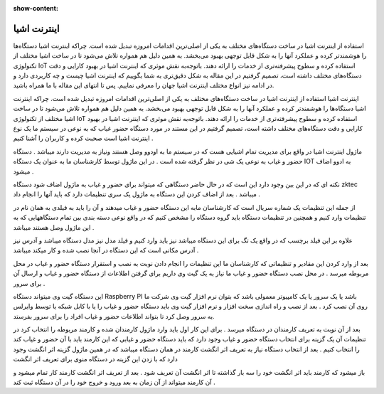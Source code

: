 :show-content:

============
اینترنت اشیا
============
استفاده از اینترنت اشیا در ساخت دستگاه‌های مختلف به یکی از اصلی‌ترین اقدامات امروزه تبدیل شده است. چراکه اینترنت اشیا دستگاه‌ها را هوشمندتر کرده و عملکرد آنها را به شکل قابل توجهی بهبود می‌بخشد. به همین دلیل هم همواره تلاش می‌شود تا در ساخت اشیا مختلف از تکنولوژی  IoT استفاده کرده و سطوح پیشرفته‌تری از خدمات را ارائه دهند. باتوجه‌به نقش موثری که اینترنت اشیا در بهبود کارایی و دقت دستگاه‌های مختلف داشته است، تصمیم گرفتیم در این مقاله به شکل دقیق‌تری به شما بگوییم که اینترنت اشیا چیست و چه کاربردی دارد و در ادامه نیز انواع مختلف اینترنت اشیا جهان را معرفی نماییم. پس تا انتهای این مقاله با ما همراه باشید.


اینترنت اشیا
استفاده از اینترنت اشیا در ساخت دستگاه‌های مختلف به یکی از اصلی‌ترین اقدامات امروزه تبدیل شده است. چراکه اینترنت اشیا دستگاه‌ها را هوشمندتر کرده و عملکرد آنها را به شکل قابل توجهی بهبود می‌بخشد. به همین دلیل هم همواره تلاش می‌شود تا در ساخت اشیا مختلف از تکنولوژی IoT استفاده کرده و سطوح پیشرفته‌تری از خدمات را ارائه دهند. باتوجه‌به نقش موثری که اینترنت اشیا در بهبود کارایی و دقت دستگاه‌های مختلف داشته است، تصمیم گرفتیم در این مستند در مورد دستگاه حضور غیاب که به نوعی در سیستم ما یک نوع اینترنت اشیا است صحبت کرده و کاربران را آشنا کنیم .

ماژول اینترنت اشیا در واقع برای مدیریت تمام اشیایی هست که در سیستم ما به اودوو وصل هستند ونیاز به مدیریت دارند میباشد . دستگاه حضور و غیاب به نوعی یک شی در نظر گرفته شده است . در این ماژول توسط کارشناسان ما به عنوان یک دستگاه  IOT به ادوو اضاف میشود .
 
نکته ای که در این بین وجود دارد این است که  در حال حاضر دستگاهی که میتواند برای حضور و غیاب به ماژول اضاف شود دستگاه  zktec میباشد . بعد از اضاف کردن این دستگاه به ماژول یک سری تنظیمات دارد که باید آنها را انجام داد .

از جمله این تنظیمات یک شماره سریال است که کارشناسان مابه این دستگاه حضور و غیاب میدهند و آن را باید به فیلدی به همان نام در تنظیمات وارد کنیم و همچنین در تنظیمات دستگاه باید گروه دستگاه را مشخص کنیم که در واقع نوعی دسته بندی بین تمام دستگاههایی که به این ماژول وصل هستند میباشد .  

علاوه بر این فیلد برچسب که در واقع یک تگ برای این دستگاه میباشد نیز باید وارد کنیم و فیلد مدل نیز مدل دستگاه میباشد و آدرس نیز آدرس مکانی است که این دستگاه در آنجا نصب شده و کار میکند میباشد .

بعد از وارد کردن این مقادیر و تنظیماتی که کارشناسان ما این تنظیمات را انجام دادن  نوبت به نصب و استقرار دستگاه حضور و غیاب در محل مربوطه میرسد .
در محل نصب دستگاه حضور و غیاب ما نیاز به یک گیت وی داریم برای گرفتن اطلاعات از دستگاه حضور و غیاب و ارسال آن برای سرور . 

این دستگاه گیت وی میتواند دستگاه Raspberry PI باشد یا یک سرور یا یک کامپیوتر معمولی باشد که بتوان نرم افزار گیت وی شرکت ما روی آن نصب کرد .  
بعد از نصب و راه اندازی سخت افزار و نرم افزار گیت وی باید دستگاه حضور و غیاب را یا با کابل شبکه یا توسط وایرلس به سرور وصل کرد تا بتواند اطلاعات حضور و غیاب افراد را برای سرور بفرستد. 

بعد از آن نوبت به تعریف کارمندان در دستگاه میرسد . برای این کار اول باید وارد ماژول کارمندان شده و کارمند مربوطه را انتخاب کرد در تنظیمات آن یک گزینه برای انتخاب دستگاه حضور و غیاب وجود دارد که باید دستگاه حضور و غیابی که این کارمند باید با آن حضور و غیاب کند را انتخاب کنیم . بعد از انتخاب دستگاه  نیاز به تعریف اثر انگشت کارمند در همان دستگاه میباشد که در همین ماژول گزینه اثر انگشت وجود دارد که با زدن این گزینه در دستگاه منوی برای تعریف اثر انگشت 

باز میشود که کارمند باید اثر انگشت خود را سه بار گذاشته تا اثر انگشت آن تعریف شود . بعد از تعریف اثر انگشت کارمند کار تمام میشود و آن کارمند میتواند از آن زمان به بعد ورود و خروج خود را در آن دستگاه ثبت کند . 